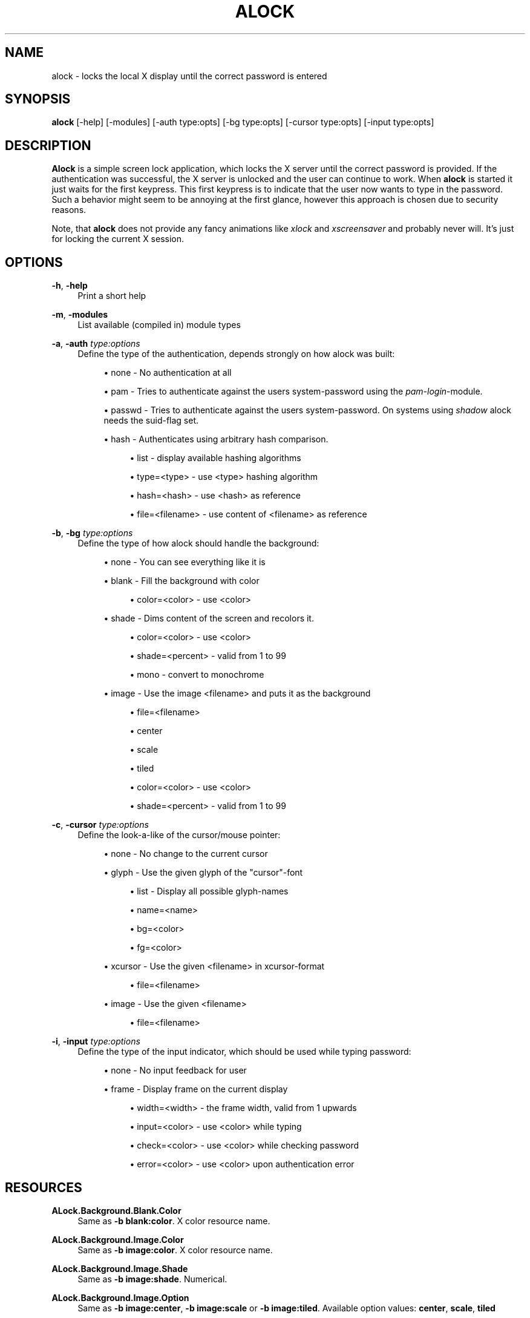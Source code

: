 '\" t
.\"     Title: alock
.\"    Author: [see the "AUTHOR" section]
.\" Generator: DocBook XSL Stylesheets v1.78.0 <http://docbook.sf.net/>
.\"      Date: 01/06/2015
.\"    Manual: \ \&
.\"    Source: \ \&
.\"  Language: English
.\"
.TH "ALOCK" "1" "01/06/2015" "\ \&" "\ \&"
.\" -----------------------------------------------------------------
.\" * Define some portability stuff
.\" -----------------------------------------------------------------
.\" ~~~~~~~~~~~~~~~~~~~~~~~~~~~~~~~~~~~~~~~~~~~~~~~~~~~~~~~~~~~~~~~~~
.\" http://bugs.debian.org/507673
.\" http://lists.gnu.org/archive/html/groff/2009-02/msg00013.html
.\" ~~~~~~~~~~~~~~~~~~~~~~~~~~~~~~~~~~~~~~~~~~~~~~~~~~~~~~~~~~~~~~~~~
.ie \n(.g .ds Aq \(aq
.el       .ds Aq '
.\" -----------------------------------------------------------------
.\" * set default formatting
.\" -----------------------------------------------------------------
.\" disable hyphenation
.nh
.\" disable justification (adjust text to left margin only)
.ad l
.\" -----------------------------------------------------------------
.\" * MAIN CONTENT STARTS HERE *
.\" -----------------------------------------------------------------
.SH "NAME"
alock \- locks the local X display until the correct password is entered
.SH "SYNOPSIS"
.sp
\fBalock\fR [\-help] [\-modules] [\-auth type:opts] [\-bg type:opts] [\-cursor type:opts] [\-input type:opts]
.SH "DESCRIPTION"
.sp
\fBAlock\fR is a simple screen lock application, which locks the X server until the correct password is provided\&. If the authentication was successful, the X server is unlocked and the user can continue to work\&. When \fBalock\fR is started it just waits for the first keypress\&. This first keypress is to indicate that the user now wants to type in the password\&. Such a behavior might seem to be annoying at the first glance, however this approach is chosen due to security reasons\&.
.sp
Note, that \fBalock\fR does not provide any fancy animations like \fIxlock\fR and \fIxscreensaver\fR and probably never will\&. It\(cqs just for locking the current X session\&.
.SH "OPTIONS"
.PP
\fB\-h\fR, \fB\-help\fR
.RS 4
Print a short help
.RE
.PP
\fB\-m\fR, \fB\-modules\fR
.RS 4
List available (compiled in) module types
.RE
.PP
\fB\-a\fR, \fB\-auth\fR \fItype:options\fR
.RS 4
Define the type of the authentication, depends strongly on how alock was built:
.sp
.RS 4
.ie n \{\
\h'-04'\(bu\h'+03'\c
.\}
.el \{\
.sp -1
.IP \(bu 2.3
.\}
none \- No authentication at all
.RE
.sp
.RS 4
.ie n \{\
\h'-04'\(bu\h'+03'\c
.\}
.el \{\
.sp -1
.IP \(bu 2.3
.\}
pam \- Tries to authenticate against the users system\-password using the
\fIpam\-login\fR\-module\&.
.RE
.sp
.RS 4
.ie n \{\
\h'-04'\(bu\h'+03'\c
.\}
.el \{\
.sp -1
.IP \(bu 2.3
.\}
passwd \- Tries to authenticate against the users system\-password\&. On systems using
\fIshadow\fR
alock needs the suid\-flag set\&.
.RE
.sp
.RS 4
.ie n \{\
\h'-04'\(bu\h'+03'\c
.\}
.el \{\
.sp -1
.IP \(bu 2.3
.\}
hash \- Authenticates using arbitrary hash comparison\&.
.sp
.RS 4
.ie n \{\
\h'-04'\(bu\h'+03'\c
.\}
.el \{\
.sp -1
.IP \(bu 2.3
.\}
list \- display available hashing algorithms
.RE
.sp
.RS 4
.ie n \{\
\h'-04'\(bu\h'+03'\c
.\}
.el \{\
.sp -1
.IP \(bu 2.3
.\}
type=<type> \- use <type> hashing algorithm
.RE
.sp
.RS 4
.ie n \{\
\h'-04'\(bu\h'+03'\c
.\}
.el \{\
.sp -1
.IP \(bu 2.3
.\}
hash=<hash> \- use <hash> as reference
.RE
.sp
.RS 4
.ie n \{\
\h'-04'\(bu\h'+03'\c
.\}
.el \{\
.sp -1
.IP \(bu 2.3
.\}
file=<filename> \- use content of <filename> as reference
.RE
.RE
.RE
.PP
\fB\-b\fR, \fB\-bg\fR \fItype:options\fR
.RS 4
Define the type of how alock should handle the background:
.sp
.RS 4
.ie n \{\
\h'-04'\(bu\h'+03'\c
.\}
.el \{\
.sp -1
.IP \(bu 2.3
.\}
none \- You can see everything like it is
.RE
.sp
.RS 4
.ie n \{\
\h'-04'\(bu\h'+03'\c
.\}
.el \{\
.sp -1
.IP \(bu 2.3
.\}
blank \- Fill the background with color
.sp
.RS 4
.ie n \{\
\h'-04'\(bu\h'+03'\c
.\}
.el \{\
.sp -1
.IP \(bu 2.3
.\}
color=<color> \- use <color>
.RE
.RE
.sp
.RS 4
.ie n \{\
\h'-04'\(bu\h'+03'\c
.\}
.el \{\
.sp -1
.IP \(bu 2.3
.\}
shade \- Dims content of the screen and recolors it\&.
.sp
.RS 4
.ie n \{\
\h'-04'\(bu\h'+03'\c
.\}
.el \{\
.sp -1
.IP \(bu 2.3
.\}
color=<color> \- use <color>
.RE
.sp
.RS 4
.ie n \{\
\h'-04'\(bu\h'+03'\c
.\}
.el \{\
.sp -1
.IP \(bu 2.3
.\}
shade=<percent> \- valid from 1 to 99
.RE
.sp
.RS 4
.ie n \{\
\h'-04'\(bu\h'+03'\c
.\}
.el \{\
.sp -1
.IP \(bu 2.3
.\}
mono \- convert to monochrome
.RE
.RE
.sp
.RS 4
.ie n \{\
\h'-04'\(bu\h'+03'\c
.\}
.el \{\
.sp -1
.IP \(bu 2.3
.\}
image \- Use the image <filename> and puts it as the background
.sp
.RS 4
.ie n \{\
\h'-04'\(bu\h'+03'\c
.\}
.el \{\
.sp -1
.IP \(bu 2.3
.\}
file=<filename>
.RE
.sp
.RS 4
.ie n \{\
\h'-04'\(bu\h'+03'\c
.\}
.el \{\
.sp -1
.IP \(bu 2.3
.\}
center
.RE
.sp
.RS 4
.ie n \{\
\h'-04'\(bu\h'+03'\c
.\}
.el \{\
.sp -1
.IP \(bu 2.3
.\}
scale
.RE
.sp
.RS 4
.ie n \{\
\h'-04'\(bu\h'+03'\c
.\}
.el \{\
.sp -1
.IP \(bu 2.3
.\}
tiled
.RE
.sp
.RS 4
.ie n \{\
\h'-04'\(bu\h'+03'\c
.\}
.el \{\
.sp -1
.IP \(bu 2.3
.\}
color=<color> \- use <color>
.RE
.sp
.RS 4
.ie n \{\
\h'-04'\(bu\h'+03'\c
.\}
.el \{\
.sp -1
.IP \(bu 2.3
.\}
shade=<percent> \- valid from 1 to 99
.RE
.RE
.RE
.PP
\fB\-c\fR, \fB\-cursor\fR \fItype:options\fR
.RS 4
Define the look\-a\-like of the cursor/mouse pointer:
.sp
.RS 4
.ie n \{\
\h'-04'\(bu\h'+03'\c
.\}
.el \{\
.sp -1
.IP \(bu 2.3
.\}
none \- No change to the current cursor
.RE
.sp
.RS 4
.ie n \{\
\h'-04'\(bu\h'+03'\c
.\}
.el \{\
.sp -1
.IP \(bu 2.3
.\}
glyph \- Use the given glyph of the "cursor"\-font
.sp
.RS 4
.ie n \{\
\h'-04'\(bu\h'+03'\c
.\}
.el \{\
.sp -1
.IP \(bu 2.3
.\}
list \- Display all possible glyph\-names
.RE
.sp
.RS 4
.ie n \{\
\h'-04'\(bu\h'+03'\c
.\}
.el \{\
.sp -1
.IP \(bu 2.3
.\}
name=<name>
.RE
.sp
.RS 4
.ie n \{\
\h'-04'\(bu\h'+03'\c
.\}
.el \{\
.sp -1
.IP \(bu 2.3
.\}
bg=<color>
.RE
.sp
.RS 4
.ie n \{\
\h'-04'\(bu\h'+03'\c
.\}
.el \{\
.sp -1
.IP \(bu 2.3
.\}
fg=<color>
.RE
.RE
.sp
.RS 4
.ie n \{\
\h'-04'\(bu\h'+03'\c
.\}
.el \{\
.sp -1
.IP \(bu 2.3
.\}
xcursor \- Use the given <filename> in xcursor\-format
.sp
.RS 4
.ie n \{\
\h'-04'\(bu\h'+03'\c
.\}
.el \{\
.sp -1
.IP \(bu 2.3
.\}
file=<filename>
.RE
.RE
.sp
.RS 4
.ie n \{\
\h'-04'\(bu\h'+03'\c
.\}
.el \{\
.sp -1
.IP \(bu 2.3
.\}
image \- Use the given <filename>
.sp
.RS 4
.ie n \{\
\h'-04'\(bu\h'+03'\c
.\}
.el \{\
.sp -1
.IP \(bu 2.3
.\}
file=<filename>
.RE
.RE
.RE
.PP
\fB\-i\fR, \fB\-input\fR \fItype:options\fR
.RS 4
Define the type of the input indicator, which should be used while typing password:
.sp
.RS 4
.ie n \{\
\h'-04'\(bu\h'+03'\c
.\}
.el \{\
.sp -1
.IP \(bu 2.3
.\}
none \- No input feedback for user
.RE
.sp
.RS 4
.ie n \{\
\h'-04'\(bu\h'+03'\c
.\}
.el \{\
.sp -1
.IP \(bu 2.3
.\}
frame \- Display frame on the current display
.sp
.RS 4
.ie n \{\
\h'-04'\(bu\h'+03'\c
.\}
.el \{\
.sp -1
.IP \(bu 2.3
.\}
width=<width> \- the frame width, valid from 1 upwards
.RE
.sp
.RS 4
.ie n \{\
\h'-04'\(bu\h'+03'\c
.\}
.el \{\
.sp -1
.IP \(bu 2.3
.\}
input=<color> \- use <color> while typing
.RE
.sp
.RS 4
.ie n \{\
\h'-04'\(bu\h'+03'\c
.\}
.el \{\
.sp -1
.IP \(bu 2.3
.\}
check=<color> \- use <color> while checking password
.RE
.sp
.RS 4
.ie n \{\
\h'-04'\(bu\h'+03'\c
.\}
.el \{\
.sp -1
.IP \(bu 2.3
.\}
error=<color> \- use <color> upon authentication error
.RE
.RE
.RE
.SH "RESOURCES"
.PP
\fBALock\&.Background\&.Blank\&.Color\fR
.RS 4
Same as
\fB\-b blank:color\fR\&. X color resource name\&.
.RE
.PP
\fBALock\&.Background\&.Image\&.Color\fR
.RS 4
Same as
\fB\-b image:color\fR\&. X color resource name\&.
.RE
.PP
\fBALock\&.Background\&.Image\&.Shade\fR
.RS 4
Same as
\fB\-b image:shade\fR\&. Numerical\&.
.RE
.PP
\fBALock\&.Background\&.Image\&.Option\fR
.RS 4
Same as
\fB\-b image:center\fR,
\fB\-b image:scale\fR
or
\fB\-b image:tiled\fR\&. Available option values:
\fBcenter\fR,
\fBscale\fR,
\fBtiled\fR
.RE
.PP
\fBALock\&.Background\&.Shade\&.Color\fR
.RS 4
Same as
\fB\-b shade:color\fR\&. X color resource name\&.
.RE
.PP
\fBALock\&.Background\&.Shade\&.Shade\fR
.RS 4
Same as
\fB\-b shade:shade\fR\&. Numerical\&.
.RE
.PP
\fBALock\&.Background\&.Shade\&.Mono\fR
.RS 4
Same as
\fB\-b shade:mono\fR\&. Boolean\&.
.RE
.PP
\fBALock\&.Cursor\&.Glyph\&.Name\fR
.RS 4
Same as
\fB\-c glyph:name\fR\&. Compiled\-in glyph name\&.
.RE
.PP
\fBALock\&.Cursor\&.Glyph\&.Background\fR
.RS 4
Same as
\fB\-b glyph:bg\fR\&. X color resource name\&.
.RE
.PP
\fBALock\&.Cursor\&.Glyph\&.Foreground\fR
.RS 4
Same as
\fB\-b glyph:fg\fR\&. X color resource name\&.
.RE
.PP
\fBALock\&.Input\&.Frame\&.Color\&.Input\fR
.RS 4
Same as
\fB\-i frame:input\fR\&. X color resource name\&.
.RE
.PP
\fBALock\&.Input\&.Frame\&.Color\&.Check\fR
.RS 4
Same as
\fB\-i frame:check\fR\&. X color resource name\&.
.RE
.PP
\fBALock\&.Input\&.Frame\&.Color\&.Error\fR
.RS 4
Same as
\fB\-i frame:error\fR\&. X color resource name\&.
.RE
.PP
\fBALock\&.Input\&.Frame\&.Width\fR
.RS 4
Same as
\fB\-i frame:width\fR\&. Numerical\&.
.RE
.SH "AUTHOR"
.sp
Originally written by Mathias Gumz <akira at fluxbox\&.org>, based upon xtrlock\&. Starting with alock version 2\&.0, code is maintained by Arkadiusz Bokowy <arkadiusz\&.bokowy at gmail\&.com>\&.
.SH "COPYING"
.sp
Copyright (C) 2005 \- 2009 Mathias Gumz, 2014 Arkadiusz Bokowy\&. Free use of this software is granted under the terms of the MIT\&. See LICENSE provided in the distribution\&.
